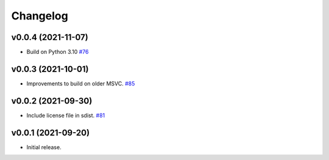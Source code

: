 .. _changelog:

Changelog
#########

v0.0.4 (2021-11-07)
-------------------

* Build on Python 3.10 `#76 <https://github.com/contourpy/contourpy/pull/76>`_


v0.0.3 (2021-10-01)
-------------------

* Improvements to build on older MSVC. `#85 <https://github.com/contourpy/contourpy/pull/85>`_


v0.0.2 (2021-09-30)
-------------------

* Include license file in sdist. `#81 <https://github.com/contourpy/contourpy/pull/81>`_


v0.0.1 (2021-09-20)
-------------------
* Initial release.
